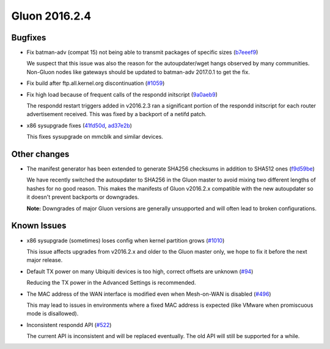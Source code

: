 Gluon 2016.2.4
==============

Bugfixes
~~~~~~~~

* Fix batman-adv (compat 15) not being able to transmit packages of specific sizes (`b7eeef9 <https://github.com/freifunk-gluon/gluon/commit/b7eeef9b04b44a70b2a953c4efe35a3fdceba2db>`_)

  We suspect that this issue was also the reason for the autoupdater/wget hangs observed by many communities.
  Non-Gluon nodes like gateways should be updated to batman-adv 2017.0.1 to get the fix.

* Fix build after ftp.all.kernel.org discontinuation (`#1059 <https://github.com/freifunk-gluon/gluon/issues/1059>`_)

* Fix high load because of frequent calls of the respondd initscript (`9a0aeb9 <https://github.com/freifunk-gluon/gluon/commit/9a0aeb9b7482df4e4515e61356b9d393e3a7eacb>`_)

  The respondd restart triggers added in v2016.2.3 ran a significant portion of the respondd initscript for each router advertisement
  received. This was fixed by a backport of a netifd patch.

* x86 sysupgrade fixes (`41fd50d <https://github.com/freifunk-gluon/gluon/commit/41fd50d20ba31d73c4796c5b2d4eb44ad2258b90>`_,
  `ad37e2b <https://github.com/freifunk-gluon/gluon/commit/ad37e2b6b43b2c3389356d892b04f3873d8f6b93>`_)

  This fixes sysupgrade on mmcblk and similar devices.

Other changes
~~~~~~~~~~~~~

* The manifest generator has been extended to generate SHA256 checksums in addition to SHA512 ones
  (`f9d59be <https://github.com/freifunk-gluon/gluon/commit/f9d59be731efd31a26c59e049ccbdc4b1762f6b1>`_)

  We have recently switched the autoupdater to SHA256 in the Gluon master to avoid mixing two different
  lengths of hashes for no good reason. This makes the manifests of Gluon v2016.2.x compatible with the
  new autoupdater so it doesn't prevent backports or downgrades.

  **Note:** Downgrades of major Gluon versions are generally unsupported and will often lead to
  broken configurations.

Known Issues
~~~~~~~~~~~~

* x86 sysupgrade (sometimes) loses config when kernel partition grows (`#1010 <https://github.com/freifunk-gluon/gluon/issues/1010>`_)

  This issue affects upgrades from v2016.2.x and older to the Gluon master only, we hope to fix it before the next
  major release.

* Default TX power on many Ubiquiti devices is too high, correct offsets are unknown (`#94 <https://github.com/freifunk-gluon/gluon/issues/94>`_)

  Reducing the TX power in the Advanced Settings is recommended.

* The MAC address of the WAN interface is modified even when Mesh-on-WAN is disabled (`#496 <https://github.com/freifunk-gluon/gluon/issues/496>`_)

  This may lead to issues in environments where a fixed MAC address is expected (like VMware when promiscuous mode is disallowed).

* Inconsistent respondd API (`#522 <https://github.com/freifunk-gluon/gluon/issues/522>`_)

  The current API is inconsistent and will be replaced eventually. The old API will still be supported for a while.
